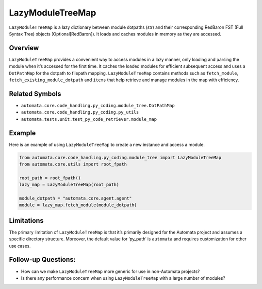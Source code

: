 LazyModuleTreeMap
=================

``LazyModuleTreeMap`` is a lazy dictionary between module dotpaths (str)
and their corresponding RedBaron FST (Full Syntax Tree) objects
(Optional[RedBaron]). It loads and caches modules in memory as they are
accessed.

Overview
--------

``LazyModuleTreeMap`` provides a convenient way to access modules in a
lazy manner, only loading and parsing the module when it’s accessed for
the first time. It caches the loaded modules for efficient subsequent
access and uses a ``DotPathMap`` for the dotpath to filepath mapping.
``LazyModuleTreeMap`` contains methods such as ``fetch_module``,
``fetch_existing_module_dotpath`` and ``items`` that help retrieve and
manage modules in the map with efficiency.

Related Symbols
---------------

-  ``automata.core.code_handling.py_coding.module_tree.DotPathMap``
-  ``automata.core.code_handling.py_coding.py_utils``
-  ``automata.tests.unit.test_py_code_retriever.module_map``

Example
-------

Here is an example of using ``LazyModuleTreeMap`` to create a new
instance and access a module.

.. code:: python

   from automata.core.code_handling.py_coding.module_tree import LazyModuleTreeMap
   from automata.core.utils import root_fpath

   root_path = root_fpath()
   lazy_map = LazyModuleTreeMap(root_path)

   module_dotpath = "automata.core.agent.agent"
   module = lazy_map.fetch_module(module_dotpath)

Limitations
-----------

The primary limitation of ``LazyModuleTreeMap`` is that it’s primarily
designed for the Automata project and assumes a specific directory
structure. Moreover, the default value for ‘py_path’ is ``automata`` and
requires customization for other use cases.

Follow-up Questions:
--------------------

-  How can we make ``LazyModuleTreeMap`` more generic for use in
   non-Automata projects?
-  Is there any performance concern when using ``LazyModuleTreeMap``
   with a large number of modules?
